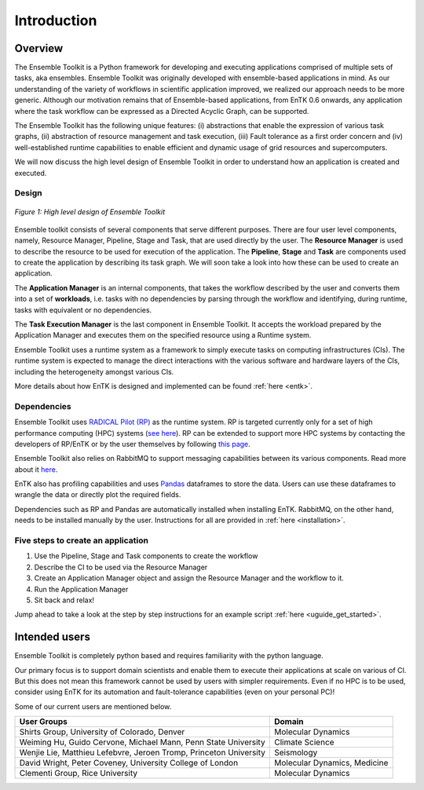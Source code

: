 .. _introduction:

************
Introduction
************

Overview
========


The Ensemble Toolkit is a Python framework for developing and executing 
applications comprised of multiple sets of tasks, aka ensembles. Ensemble 
Toolkit was originally developed with ensemble-based applications in mind. As 
our understanding of the variety of workflows in scientific application 
improved, we realized our approach needs to be more generic. Although our 
motivation remains that of Ensemble-based applications, from EnTK 0.6 onwards, 
any application where the task workflow can be expressed as a Directed Acyclic 
Graph, can be supported.

The Ensemble Toolkit has the following unique features: (i) abstractions that 
enable the expression of various task graphs, (ii) abstraction of resource 
management and task execution, (iii) Fault tolerance as a first order concern
and (iv) well-established runtime capabilities to enable efficient and dynamic 
usage of grid resources and supercomputers.

We will now discuss the high level design of Ensemble Toolkit in order to 
understand how an application is created and executed.

Design
------

.. figure:: figures/design-high-level.jpg
   :width: 500pt
   :align: center
   :alt: Ensemble Toolkit Design - high level

   `Figure 1: High level design of Ensemble Toolkit`


Ensemble toolkit consists of several components that serve different purposes. 
There are four user level components, namely, Resource Manager, Pipeline, Stage
and Task, that are used directly by the user. The **Resource Manager** is used
to describe the resource to be used for execution of the application. The 
**Pipeline**, **Stage** and **Task** are components used to create the 
application by describing its task graph. We will soon take a look into how 
these can be used to create an application.

The **Application Manager** is an internal components, that takes the workflow 
described by the user and converts them into a set of **workloads**, i.e. tasks
with no dependencies by parsing through the workflow and identifying, during 
runtime, tasks with equivalent or no dependencies. 

The **Task Execution Manager** is the last component in Ensemble Toolkit. It 
accepts the workload prepared by the Application Manager and executes them on 
the specified resource using a Runtime system.

Ensemble Toolkit uses a runtime system as a framework to simply execute tasks 
on computing infrastructures (CIs). The runtime system is expected to manage 
the direct interactions with the various software and hardware layers of the 
CIs, including the heterogeneity amongst various CIs.

More details about how EnTK is designed and implemented can be found 
:ref:`here <entk>`.

.. _dependency:

Dependencies
------------

Ensemble Toolkit uses `RADICAL Pilot (RP) <http://radicalpilot.readthedocs.org>`_ 
as the runtime system. RP is targeted currently only for a set of high 
performance computing (HPC) systems 
(`see here <http://radicalpilot.readthedocs.io/en/latest/resources.html#chapter-resources>`_). 
RP can be extended to support more HPC systems by contacting the developers of 
RP/EnTK or by the user themselves by following 
`this page <http://radicalpilot.readthedocs.io/en/latest/machconf.html#writing-a-custom-resource-configuration-file>`_.

Ensemble Toolkit also relies on RabbitMQ to support messaging capabilities 
between its various components. Read more about it `here <http://www.rabbitmq.com/>`_.

EnTK also has profiling capabilities and uses `Pandas <https://pandas.pydata.org/>`_ 
dataframes to store the data. Users can use these dataframes to wrangle the data
or directly plot the required fields.

Dependencies such as RP and Pandas are automatically installed when installing 
EnTK. RabbitMQ, on the other hand, needs to be installed manually by the user.
Instructions for all are provided in :ref:`here <installation>`.

Five steps to create an application
-----------------------------------

1. Use the Pipeline, Stage and Task components to create the workflow
2. Describe the CI to be used via the Resource Manager
3. Create an Application Manager object and assign the Resource Manager and the workflow to it.
4. Run the Application Manager
5. Sit back and relax!

Jump ahead to take a look at the step by step instructions for an example
script :ref:`here <uguide_get_started>`.

Intended users
==============

Ensemble Toolkit is completely python based and requires familiarity with the 
python language. 

Our primary focus is to support domain scientists and enable them to execute 
their applications at scale on various of CI. But this does not mean this 
framework cannot be used by users with simpler requirements. Even if no HPC is 
to be used, consider using EnTK for its automation and fault-tolerance 
capabilities (even on your personal PC)!

Some of our current users are mentioned below.

+------------------------+------------+
| User Groups            |   Domain   |
+========================+============+
| Shirts Group,          |  Molecular |
| University of Colorado,|  Dynamics  |
| Denver                 |            |
+------------------------+------------+
| Weiming Hu, Guido      | Climate    |
| Cervone, Michael Mann, | Science    |
| Penn State University  |            |
+------------------------+------------+
| Wenjie Lie, Matthieu   | Seismology |
| Lefebvre, Jeroen Tromp,|            |
| Princeton University   |            |
+------------------------+------------+
| David Wright, Peter    | Molecular  |
| Coveney,               | Dynamics,  |
| University College of  | Medicine   |
| London                 |            |
+------------------------+------------+
| Clementi Group,        | Molecular  |
| Rice University        | Dynamics   |
|                        |            |
+------------------------+------------+

